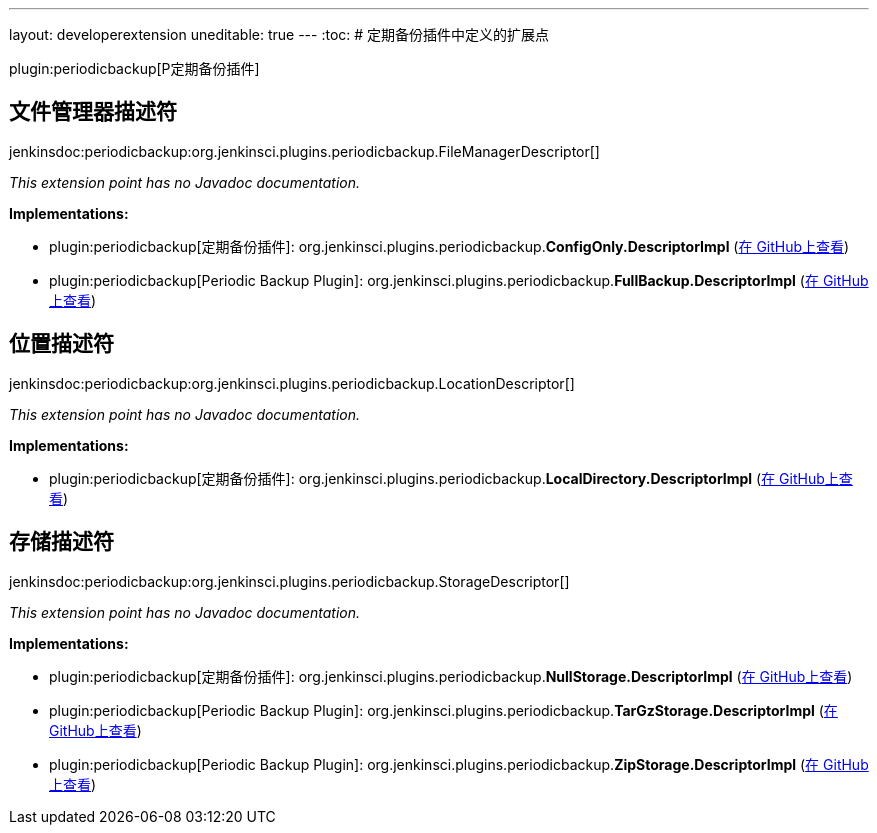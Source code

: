 ---
layout: developerextension
uneditable: true
---
:toc:
# 定期备份插件中定义的扩展点

plugin:periodicbackup[P定期备份插件]

## 文件管理器描述符
+jenkinsdoc:periodicbackup:org.jenkinsci.plugins.periodicbackup.FileManagerDescriptor[]+

_This extension point has no Javadoc documentation._

**Implementations:**

* plugin:periodicbackup[定期备份插件]: org.+++<wbr/>+++jenkinsci.+++<wbr/>+++plugins.+++<wbr/>+++periodicbackup.+++<wbr/>+++**ConfigOnly.+++<wbr/>+++DescriptorImpl** (link:https://github.com/jenkinsci/periodicbackup-plugin/search?q=ConfigOnly.DescriptorImpl&type=Code[在 GitHub上查看])
* plugin:periodicbackup[Periodic Backup Plugin]: org.+++<wbr/>+++jenkinsci.+++<wbr/>+++plugins.+++<wbr/>+++periodicbackup.+++<wbr/>+++**FullBackup.+++<wbr/>+++DescriptorImpl** (link:https://github.com/jenkinsci/periodicbackup-plugin/search?q=FullBackup.DescriptorImpl&type=Code[在 GitHub上查看])


## 位置描述符
+jenkinsdoc:periodicbackup:org.jenkinsci.plugins.periodicbackup.LocationDescriptor[]+

_This extension point has no Javadoc documentation._

**Implementations:**

* plugin:periodicbackup[定期备份插件]: org.+++<wbr/>+++jenkinsci.+++<wbr/>+++plugins.+++<wbr/>+++periodicbackup.+++<wbr/>+++**LocalDirectory.+++<wbr/>+++DescriptorImpl** (link:https://github.com/jenkinsci/periodicbackup-plugin/search?q=LocalDirectory.DescriptorImpl&type=Code[在 GitHub上查看])


## 存储描述符
+jenkinsdoc:periodicbackup:org.jenkinsci.plugins.periodicbackup.StorageDescriptor[]+

_This extension point has no Javadoc documentation._

**Implementations:**

* plugin:periodicbackup[定期备份插件]: org.+++<wbr/>+++jenkinsci.+++<wbr/>+++plugins.+++<wbr/>+++periodicbackup.+++<wbr/>+++**NullStorage.+++<wbr/>+++DescriptorImpl** (link:https://github.com/jenkinsci/periodicbackup-plugin/search?q=NullStorage.DescriptorImpl&type=Code[在 GitHub上查看])
* plugin:periodicbackup[Periodic Backup Plugin]: org.+++<wbr/>+++jenkinsci.+++<wbr/>+++plugins.+++<wbr/>+++periodicbackup.+++<wbr/>+++**TarGzStorage.+++<wbr/>+++DescriptorImpl** (link:https://github.com/jenkinsci/periodicbackup-plugin/search?q=TarGzStorage.DescriptorImpl&type=Code[在 GitHub上查看])
* plugin:periodicbackup[Periodic Backup Plugin]: org.+++<wbr/>+++jenkinsci.+++<wbr/>+++plugins.+++<wbr/>+++periodicbackup.+++<wbr/>+++**ZipStorage.+++<wbr/>+++DescriptorImpl** (link:https://github.com/jenkinsci/periodicbackup-plugin/search?q=ZipStorage.DescriptorImpl&type=Code[在 GitHub上查看])

